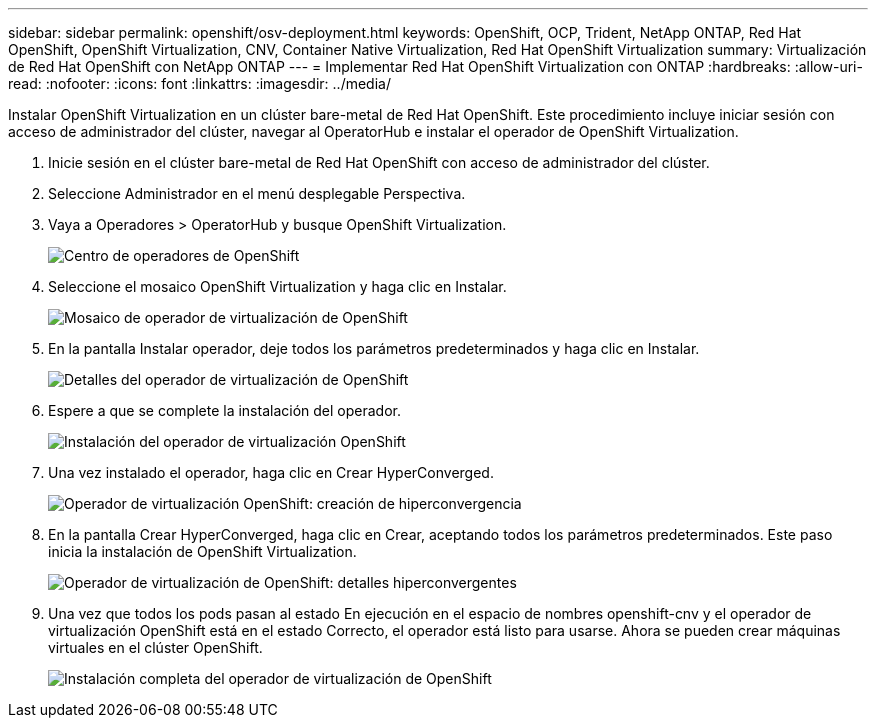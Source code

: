 ---
sidebar: sidebar 
permalink: openshift/osv-deployment.html 
keywords: OpenShift, OCP, Trident, NetApp ONTAP, Red Hat OpenShift, OpenShift Virtualization, CNV, Container Native Virtualization, Red Hat OpenShift Virtualization 
summary: Virtualización de Red Hat OpenShift con NetApp ONTAP 
---
= Implementar Red Hat OpenShift Virtualization con ONTAP
:hardbreaks:
:allow-uri-read: 
:nofooter: 
:icons: font
:linkattrs: 
:imagesdir: ../media/


[role="lead"]
Instalar OpenShift Virtualization en un clúster bare-metal de Red Hat OpenShift.  Este procedimiento incluye iniciar sesión con acceso de administrador del clúster, navegar al OperatorHub e instalar el operador de OpenShift Virtualization.

. Inicie sesión en el clúster bare-metal de Red Hat OpenShift con acceso de administrador del clúster.
. Seleccione Administrador en el menú desplegable Perspectiva.
. Vaya a Operadores > OperatorHub y busque OpenShift Virtualization.
+
image:redhat-openshift-045.png["Centro de operadores de OpenShift"]

. Seleccione el mosaico OpenShift Virtualization y haga clic en Instalar.
+
image:redhat-openshift-046.png["Mosaico de operador de virtualización de OpenShift"]

. En la pantalla Instalar operador, deje todos los parámetros predeterminados y haga clic en Instalar.
+
image:redhat-openshift-047.png["Detalles del operador de virtualización de OpenShift"]

. Espere a que se complete la instalación del operador.
+
image:redhat-openshift-048.png["Instalación del operador de virtualización OpenShift"]

. Una vez instalado el operador, haga clic en Crear HyperConverged.
+
image:redhat-openshift-049.png["Operador de virtualización OpenShift: creación de hiperconvergencia"]

. En la pantalla Crear HyperConverged, haga clic en Crear, aceptando todos los parámetros predeterminados.  Este paso inicia la instalación de OpenShift Virtualization.
+
image:redhat-openshift-050.png["Operador de virtualización de OpenShift: detalles hiperconvergentes"]

. Una vez que todos los pods pasan al estado En ejecución en el espacio de nombres openshift-cnv y el operador de virtualización OpenShift está en el estado Correcto, el operador está listo para usarse.  Ahora se pueden crear máquinas virtuales en el clúster OpenShift.
+
image:redhat-openshift-051.png["Instalación completa del operador de virtualización de OpenShift"]


